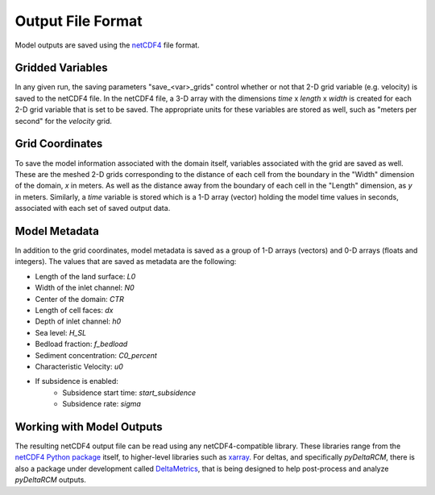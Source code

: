 ******************
Output File Format
******************

Model outputs are saved using the `netCDF4 <http://unidata.github.io/netcdf4-python/>`_ file format.

Gridded Variables
-----------------
In any given run, the saving parameters "save_<var>_grids" control whether or
not that 2-D grid variable (e.g. velocity) is saved to the netCDF4 file.
In the netCDF4 file, a 3-D array with the dimensions
*time* x *length* x *width* is created for each 2-D grid variable that is set
to be saved. The appropriate units for these variables are stored as well,
such as "meters per second" for the *velocity* grid.

Grid Coordinates
----------------
To save the model information associated with the domain itself, variables
associated with the grid are saved as well. These are the meshed 2-D grids
corresponding to the distance of each cell from the boundary in the "Width"
dimension of the domain, *x* in meters. As well as the distance away from the
boundary of each cell in the "Length" dimension, as *y* in meters. Similarly, a
*time* variable is stored which is a 1-D array (vector) holding the model time
values in seconds, associated with each set of saved output data.

Model Metadata
--------------
In addition to the grid coordinates, model metadata is saved as a group of
1-D arrays (vectors) and 0-D arrays (floats and integers). The values that are
saved as metadata are the following:

- Length of the land surface: `L0`
- Width of the inlet channel: `N0`
- Center of the domain: `CTR`
- Length of cell faces: `dx`
- Depth of inlet channel: `h0`
- Sea level: `H_SL`
- Bedload fraction: `f_bedload`
- Sediment concentration: `C0_percent`
- Characteristic Velocity: `u0`
- If subsidence is enabled:
   - Subsidence start time: `start_subsidence`
   - Subsidence rate: `sigma`

Working with Model Outputs
--------------------------
The resulting netCDF4 output file can be read using any netCDF4-compatible
library. These libraries range from the
`netCDF4 Python package <https://github.com/Unidata/netcdf4-python>`_ itself,
to higher-level libraries such as
`xarray <https://github.com/pydata/xarray>`_. For deltas, and specifically
*pyDeltaRCM*, there is also a package under development called
`DeltaMetrics <https://github.com/DeltaRCM/DeltaMetrics>`_,
that is being designed to help post-process and analyze *pyDeltaRCM* outputs.

